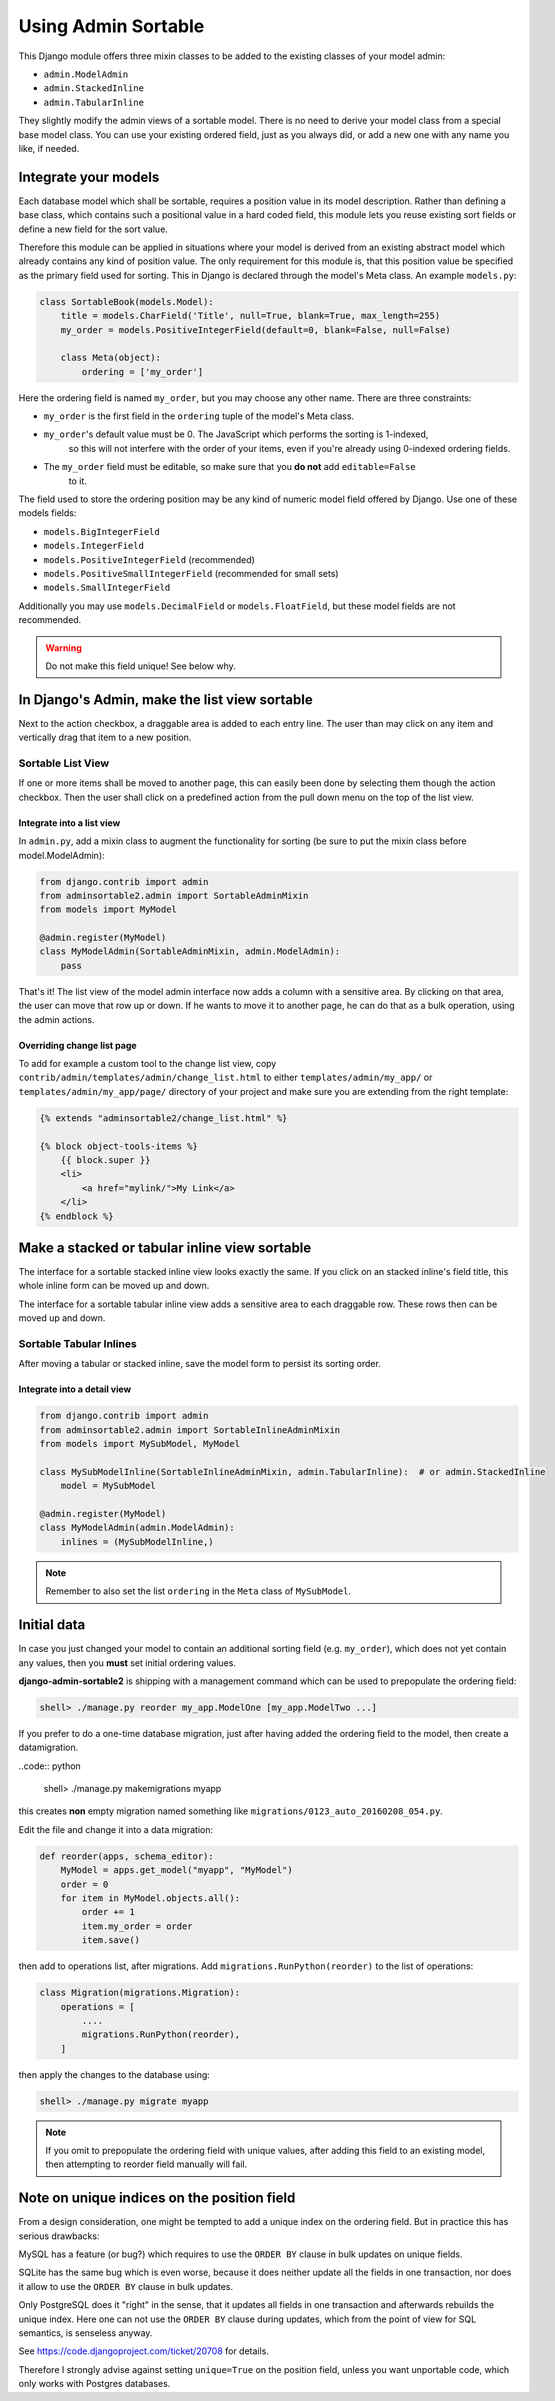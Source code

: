 .. _usage:

====================
Using Admin Sortable
====================

This Django module offers three mixin classes to be added to the existing classes of your model
admin:

* ``admin.ModelAdmin``
* ``admin.StackedInline``
* ``admin.TabularInline``

They slightly modify the admin views of a sortable model. There is no need to derive your model
class from a special base model class. You can use your existing ordered field, just as you always
did, or add a new one with any name you like, if needed.


Integrate your models
=====================

Each database model which shall be sortable, requires a position value in its model description.
Rather than defining a base class, which contains such a positional value in a hard coded field,
this module lets you reuse existing sort fields or define a new field for the sort value.

Therefore this module can be applied in situations where your model is derived from an existing
abstract model which already contains any kind of position value. The only requirement for this
module is, that this position value be specified as the primary field used for sorting. This
in Django is declared through the model's Meta class. An example ``models.py``:

.. code:: python

	class SortableBook(models.Model):
	    title = models.CharField('Title', null=True, blank=True, max_length=255)
	    my_order = models.PositiveIntegerField(default=0, blank=False, null=False)
	
	    class Meta(object):
	        ordering = ['my_order']

Here the ordering field is named ``my_order``, but you may choose any other name. There are three
constraints:

* ``my_order`` is the first field in the ``ordering`` tuple of the model's Meta class.
* ``my_order``'s default value must be 0. The JavaScript which performs the sorting is 1-indexed,
	so this will not interfere with the order of your items, even if you're already using 0-indexed
	ordering fields.
* The ``my_order`` field must be editable, so make sure that you **do not** add ``editable=False``
	to it.

The field used to store the ordering position may be any kind of numeric model field offered by
Django. Use one of these models fields:

* ``models.BigIntegerField``
* ``models.IntegerField``
* ``models.PositiveIntegerField`` (recommended)
* ``models.PositiveSmallIntegerField`` (recommended for small sets)
* ``models.SmallIntegerField``

Additionally you may use ``models.DecimalField`` or ``models.FloatField``, but these model fields
are not recommended.

.. warning:: Do not make this field unique! See below why.


In Django's Admin, make the list view sortable
==============================================

Next to the action checkbox, a draggable area is added to each entry line. The user than may click
on any item and vertically drag that item to a new position.

.. figure:: _static/list-view.png
   :alt: Sortable List View


Sortable List View
------------------

If one or more items shall be moved to another page, this can easily been done by selecting them
though the action checkbox. Then the user shall click on a predefined action from the pull down
menu on the top of the list view.


Integrate into a list view
..........................

In ``admin.py``, add a mixin class to augment the functionality for sorting (be sure to put the
mixin class before model.ModelAdmin):

.. code:: python

	from django.contrib import admin
	from adminsortable2.admin import SortableAdminMixin
	from models import MyModel

	@admin.register(MyModel)
	class MyModelAdmin(SortableAdminMixin, admin.ModelAdmin):
	    pass

That's it! The list view of the model admin interface now adds a column with a sensitive area.
By clicking on that area, the user can move that row up or down. If he wants to move it to another
page, he can do that as a bulk operation, using the admin actions.


Overriding change list page
...........................

To add for example a custom tool to the change list view, copy ``contrib/admin/templates/admin/change_list.html``
to either ``templates/admin/my_app/`` or ``templates/admin/my_app/page/`` directory of your project and make sure
you are extending from the right template:

.. code:: html

    {% extends "adminsortable2/change_list.html" %}

    {% block object-tools-items %}
        {{ block.super }}
        <li>
            <a href="mylink/">My Link</a>
        </li>
    {% endblock %}


Make a stacked or tabular inline view sortable
==============================================

The interface for a sortable stacked inline view looks exactly the same. If you click on an stacked
inline's field title, this whole inline form can be moved up and down.

The interface for a sortable tabular inline view adds a sensitive area to each draggable row. These
rows then can be moved up and down.

.. figure:: _static/tabular-inline.png
   :alt: Sortable Tabular Inlines


Sortable Tabular Inlines
------------------------

After moving a tabular or stacked inline, save the model form to persist
its sorting order.


Integrate into a detail view
............................

.. code:: python

	from django.contrib import admin
	from adminsortable2.admin import SortableInlineAdminMixin
	from models import MySubModel, MyModel
	
	class MySubModelInline(SortableInlineAdminMixin, admin.TabularInline):  # or admin.StackedInline
	    model = MySubModel

	@admin.register(MyModel)
	class MyModelAdmin(admin.ModelAdmin):
	    inlines = (MySubModelInline,)

.. note:: Remember to also set the list ``ordering`` in the ``Meta`` class of ``MySubModel``.


Initial data
============

In case you just changed your model to contain an additional sorting
field (e.g. ``my_order``), which does not yet contain any values, then
you **must** set initial ordering values.

**django-admin-sortable2** is shipping with a management command which can be used to prepopulate
the ordering field:

.. code:: python

	shell> ./manage.py reorder my_app.ModelOne [my_app.ModelTwo ...]

If you prefer to do a one-time database migration, just after having added the ordering field 
to the model, then create a datamigration.

..code:: python

	shell> ./manage.py makemigrations myapp

this creates **non** empty migration named something like ``migrations/0123_auto_20160208_054.py``.

Edit the file and change it into a data migration:

.. code:: python

	def reorder(apps, schema_editor):
	    MyModel = apps.get_model("myapp", "MyModel")
	    order = 0
	    for item in MyModel.objects.all():
	        order += 1
	        item.my_order = order
	        item.save()
	

then add to operations list, after migrations. Add ``migrations.RunPython(reorder)`` to the list
of operations:

.. code:: python

	class Migration(migrations.Migration):
	    operations = [
	        ....
	        migrations.RunPython(reorder),
	    ]

then apply the changes to the database using:

.. code:: bash

	shell> ./manage.py migrate myapp

.. note:: If you omit to prepopulate the ordering field with unique values, after adding this field
		to an existing model, then attempting to reorder field manually will fail.


Note on unique indices on the position field
============================================

From a design consideration, one might be tempted to add a unique index on the ordering field. But
in practice this has serious drawbacks:

MySQL has a feature (or bug?) which requires to use the ``ORDER BY`` clause in bulk updates on
unique fields.

SQLite has the same bug which is even worse, because it does neither update all the fields in one
transaction, nor does it allow to use the ``ORDER BY`` clause in bulk updates.

Only PostgreSQL does it "right" in the sense, that it updates all fields in one transaction and
afterwards rebuilds the unique index. Here one can not use the ``ORDER BY`` clause during updates,
which from the point of view for SQL semantics, is senseless anyway.

See https://code.djangoproject.com/ticket/20708 for details.

Therefore I strongly advise against setting ``unique=True`` on the position field, unless you want
unportable code, which only works with Postgres databases.

